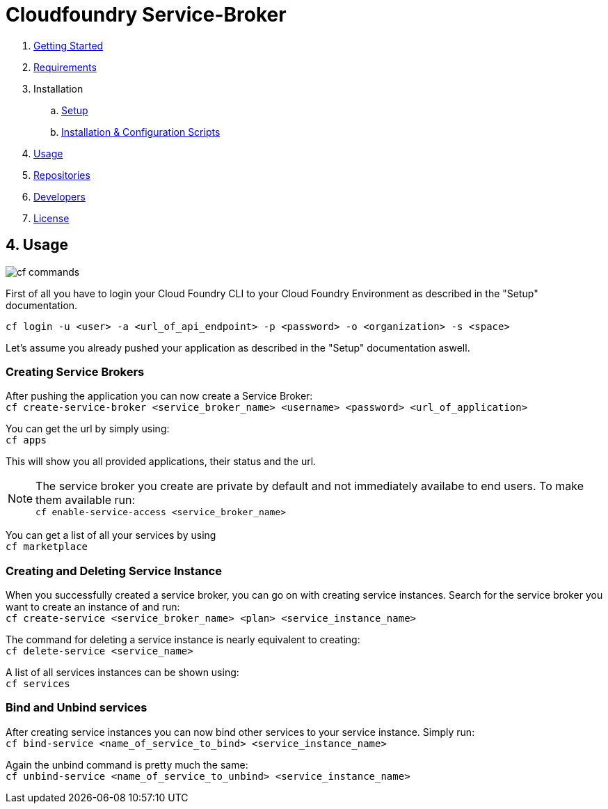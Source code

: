 = Cloudfoundry Service-Broker

. link:../README.adoc[Getting Started]
. link:requirements.adoc[Requirements]
. Installation
.. link:setup.adoc[Setup]
.. link:deploymentscripts.adoc[Installation & Configuration Scripts]
. link:usage.adoc[Usage]
. link:repositories.adoc[Repositories]
. link:developers.adoc[Developers]
. link:license.adoc[License]

== 4. Usage

image::assets/commands.png[cf commands]

First of all you have to login your Cloud Foundry CLI to your Cloud Foundry Environment as described in the "Setup" documentation.

`cf login -u <user> -a <url_of_api_endpoint> -p <password> -o <organization> -s <space>`

Let's assume you already pushed your application as described in the "Setup" documentation aswell.

=== Creating Service Brokers

After pushing the application you can now create a Service Broker: +
`cf create-service-broker <service_broker_name> <username> <password> <url_of_application>`

You can get the url by simply using: +
`cf apps`

This will show you all provided applications, their status and the url.

NOTE: The service broker you create are private by default and not immediately availabe to end users. To make them available run: +
`cf enable-service-access <service_broker_name>`

You can get a list of all your services by using +
`cf marketplace`

=== Creating and Deleting Service Instance

When you successfully created a service broker, you can go on with creating service instances. Search for the service broker you want to create an instance of and run: +
`cf create-service <service_broker_name> <plan> <service_instance_name>`

The command for deleting a service instance is nearly equivalent to creating: +
`cf delete-service <service_name>`

A list of all services instances can be shown using: +
`cf services`

=== Bind and Unbind services

After creating service instances you can now bind other services to your service instance. Simply run: + 
`cf bind-service <name_of_service_to_bind> <service_instance_name>`

Again the unbind command is pretty much the same: +
`cf unbind-service <name_of_service_to_unbind> <service_instance_name>`